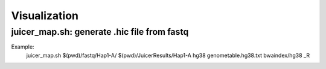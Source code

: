 Visualization
===============================

juicer_map.sh: generate .hic file from fastq
----------------------------------------------------------------

Example:
      juicer_map.sh $(pwd)/fastq/Hap1-A/ $(pwd)/JuicerResults/Hap1-A hg38 genometable.hg38.txt bwaindex/hg38 _R 
